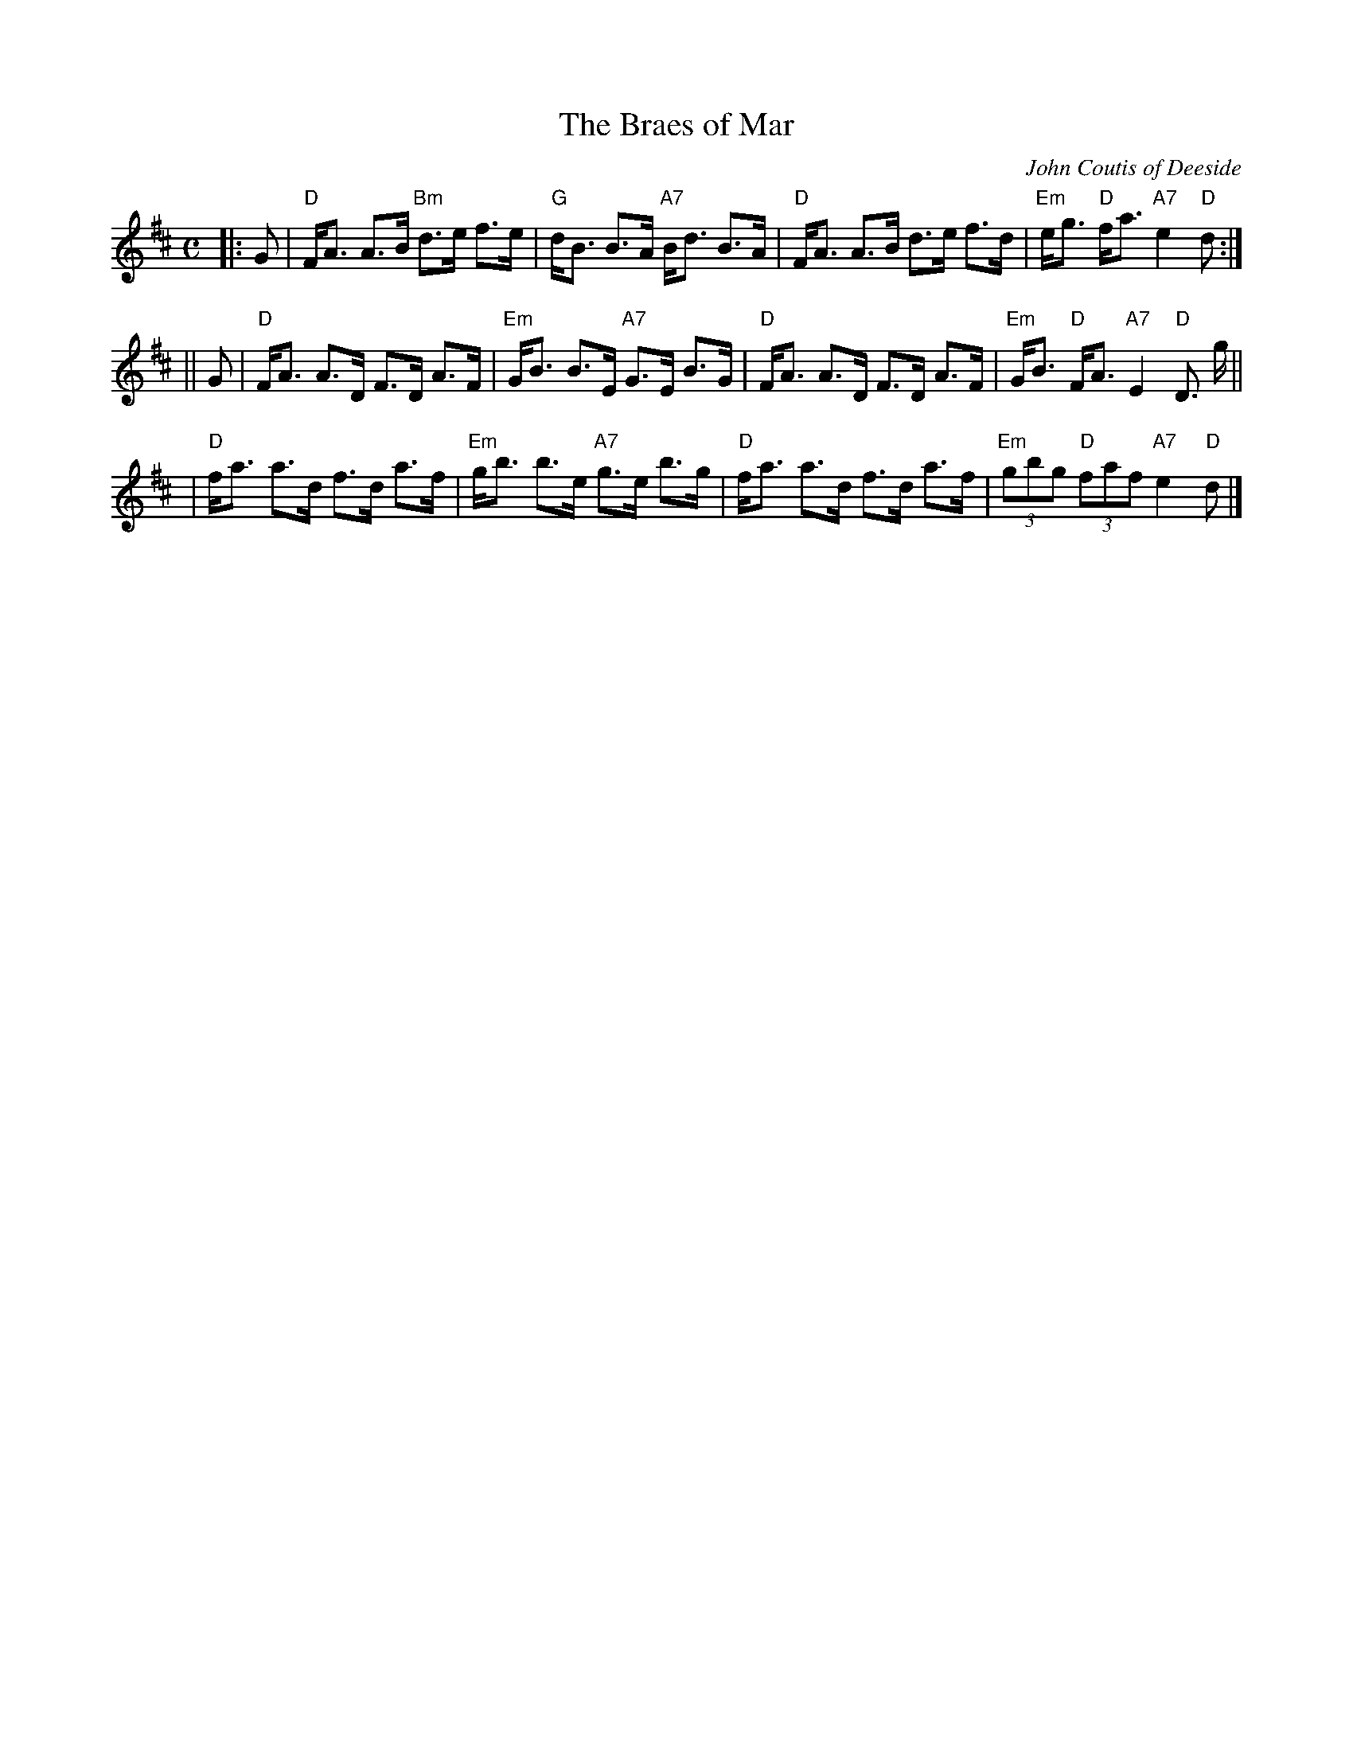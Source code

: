 X: 1
T: The Braes of Mar
C: John Coutis of Deeside
R: strathspey
N: RSCDS Leaflet
N: H&C 86
N: Skye p.63 and 64
N: OTDT p.71
N: BSFC I-45 and VIII-2
N: Hunter 90
N: Allan's p.39
N: Kerr's 2nd p.17
D: Alastair Fraser on The Driven Bow, cut 3A
D: Harvey Tolman on his tape
Z: 1997 by John Chambers <jc@trillian.mit.edu>
M: C
L: 1/8
K: D
|: G \
| "D"F<A A>B "Bm"d>e f>e | "G"d<B B>A "A7"B<d B>A \
| "D"F<A A>B d>e f>d | "Em"e<g "D"f<a "A7"e2 "D"d :|
|| G \
| "D"F<A A>D F>D A>F | "Em"G<B B>E "A7"G>E B>G \
| "D"F<A A>D F>D A>F | "Em"G<B "D"F<A "A7"E2 "D"D> g ||
| "D"f<a a>d f>d a>f | "Em"g<b b>e "A7"g>e b>g \
| "D"f<a a>d f>d a>f | "Em"(3gbg "D"(3faf "A7"e2 "D"d |]
x8 x8 x8 x8 x8 x8 x8 x8 |
x8 x8 x8 x8 x8 x8 x8 x8 |
x8 x8 x8 x8 x8 x8 x8 x8 |
x8 x8 x8 x8 x8 x8 x8 x8 |

